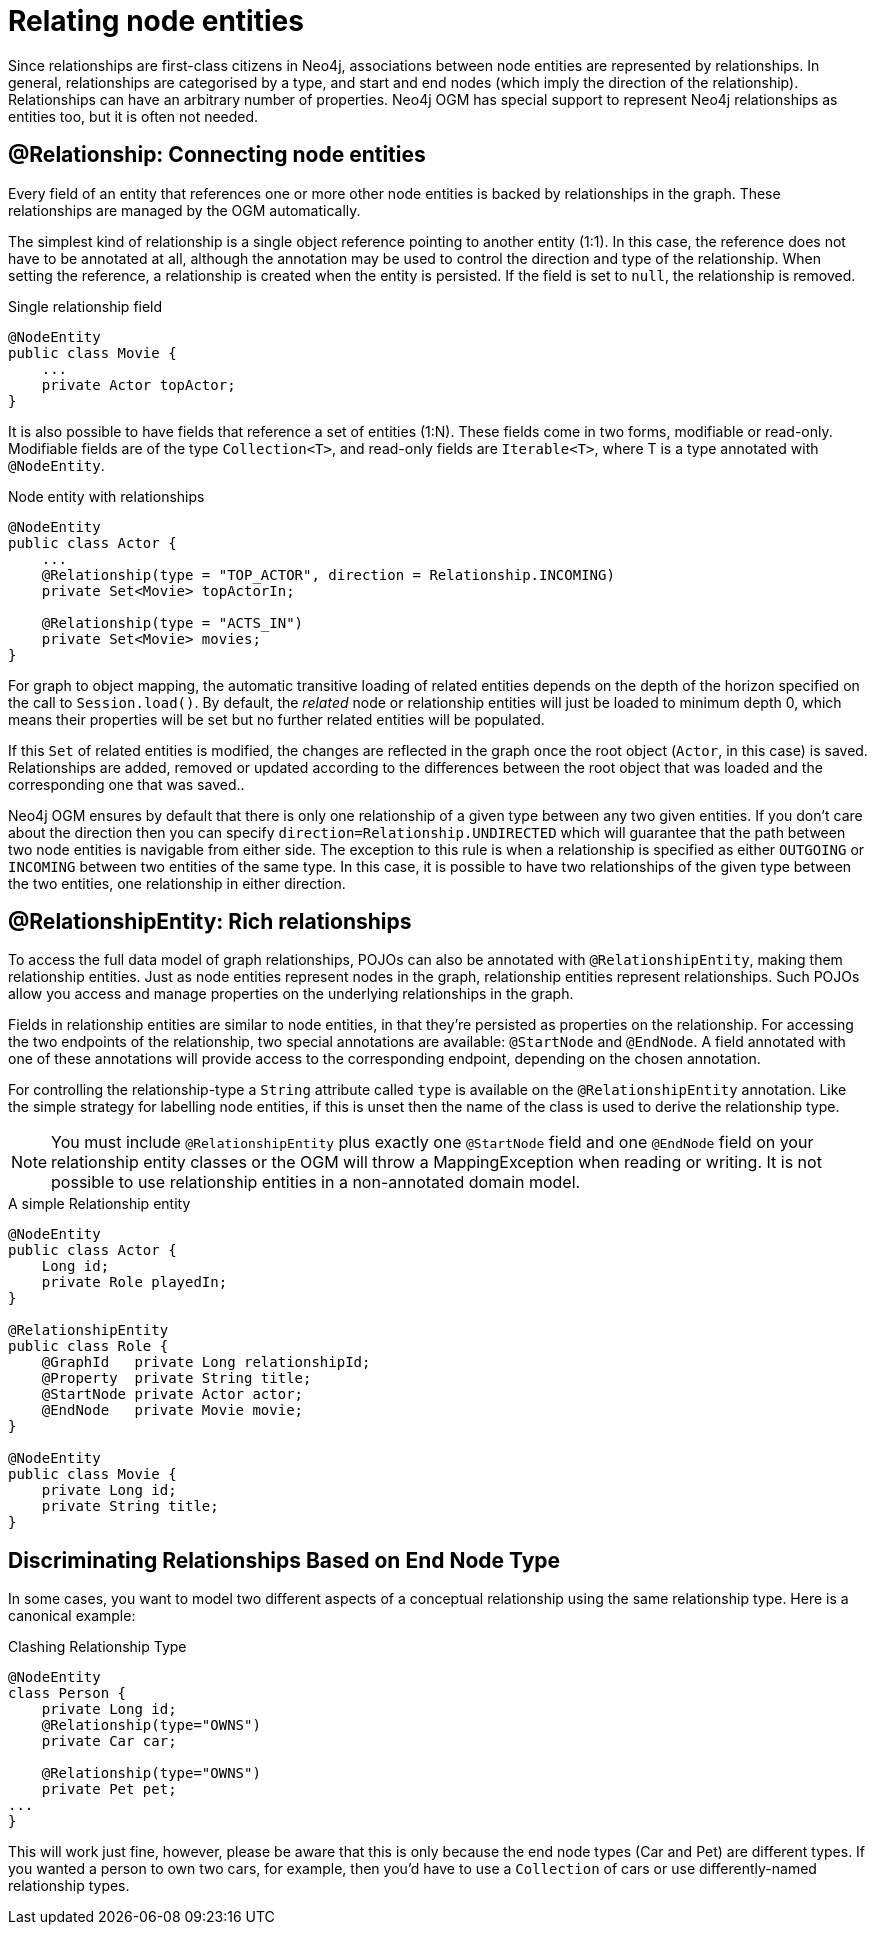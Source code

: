 [[reference_programming-model_relationships]]
= Relating node entities

Since relationships are first-class citizens in Neo4j, associations between node entities are represented by relationships. 
In general, relationships are categorised by a type, and start and end nodes (which imply the direction of the relationship).
Relationships can have an arbitrary number of properties. 
Neo4j OGM has special support to represent Neo4j relationships as entities too, but it is often not needed.

== @Relationship: Connecting node entities

Every field of an entity that references one or more other node entities is backed by relationships in the graph.
These relationships are managed by the OGM automatically.

The simplest kind of relationship is a single object reference pointing to another entity (1:1).
In this case, the reference does not have to be annotated at all, although the annotation may be used to control the direction and type of the relationship.
When setting the reference, a relationship is created when the entity is persisted.
If the field is set to `null`, the relationship is removed.

.Single relationship field
[source,java]
----
@NodeEntity
public class Movie {
    ...
    private Actor topActor;
}
----

It is also possible to have fields that reference a set of entities (1:N).
These fields come in two forms, modifiable or read-only. 
Modifiable fields are of the type `Collection<T>`, and read-only fields are `Iterable<T>`, where T is a type annotated with `@NodeEntity`.

.Node entity with relationships
[source,java]
----
@NodeEntity
public class Actor {
    ...
    @Relationship(type = "TOP_ACTOR", direction = Relationship.INCOMING)
    private Set<Movie> topActorIn;

    @Relationship(type = "ACTS_IN")
    private Set<Movie> movies;
}
----

For graph to object mapping, the automatic transitive loading of related entities depends on the depth of the horizon specified on the call to `Session.load()`.  
By default, the _related_ node or relationship entities will just be loaded to minimum depth 0, which means their properties will be set but no further related entities will be populated.

If this `Set` of related entities is modified, the changes are reflected in the graph once the root object (`Actor`, in this case) is saved. 
Relationships are added, removed or updated according to the differences between the root object that was loaded and the corresponding one that was saved..

Neo4j OGM ensures by default that there is only one relationship of a given type between any two given entities.
If you don't care about the direction then you can specify `direction=Relationship.UNDIRECTED` which will guarantee that the path between two node entities is navigable from either side.
The exception to this rule is when a relationship is specified as either `OUTGOING` or `INCOMING` between two entities of the same type.
In this case, it is possible to have two relationships of the given type between the two entities, one relationship in either direction.

== @RelationshipEntity: Rich relationships

To access the full data model of graph relationships, POJOs can also be annotated with `@RelationshipEntity`, making them relationship entities. 
Just as node entities represent nodes in the graph, relationship entities represent relationships. Such POJOs allow you access and manage properties on the underlying relationships in the graph.

Fields in relationship entities are similar to node entities, in that they're persisted as properties on the relationship. 
For accessing the two endpoints of the relationship, two special annotations are available: `@StartNode` and `@EndNode`. 
A field annotated with one of these annotations will provide access to the corresponding endpoint, depending on the chosen annotation.

For controlling the relationship-type a `String` attribute called `type` is available on the `@RelationshipEntity` annotation.  
Like the simple strategy for labelling node entities, if this is unset then the name of the class is used to derive the relationship type.  

[NOTE]
====
You must include `@RelationshipEntity` plus exactly one `@StartNode` field and one `@EndNode` field on your relationship entity classes or the OGM will throw a MappingException when reading or writing.  
It is not possible to use relationship entities in a non-annotated domain model.
====

.A simple Relationship entity
[source,java]
----
@NodeEntity
public class Actor {
    Long id;
    private Role playedIn;
}

@RelationshipEntity
public class Role {
    @GraphId   private Long relationshipId;
    @Property  private String title;
    @StartNode private Actor actor;
    @EndNode   private Movie movie;
}

@NodeEntity
public class Movie {
    private Long id;
    private String title;
}
----


[[reference_programming_model_relationships_relationshiptypediscrimination]]
== Discriminating Relationships Based on End Node Type

In some cases, you want to model two different aspects of a conceptual relationship using the same relationship type.
Here is a canonical example:

.Clashing Relationship Type
[source,java]
----
@NodeEntity
class Person {
    private Long id;
    @Relationship(type="OWNS")
    private Car car;

    @Relationship(type="OWNS")
    private Pet pet;
...
}
----

This will work just fine, however, please be aware that this is only because the end node types (Car and Pet) are different types.
If you wanted a person to own two cars, for example, then you'd have to use a `Collection` of cars or use differently-named relationship types.